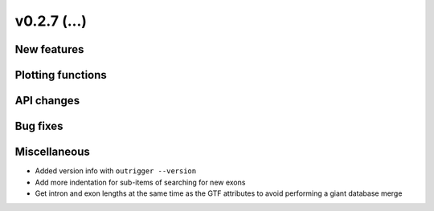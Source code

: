 v0.2.7 (...)
------------


New features
~~~~~~~~~~~~


Plotting functions
~~~~~~~~~~~~~~~~~~

API changes
~~~~~~~~~~~


Bug fixes
~~~~~~~~~

Miscellaneous
~~~~~~~~~~~~~

- Added version info with ``outrigger --version``
- Add more indentation for sub-items of searching for new exons
- Get intron and exon lengths at the same time as the GTF attributes to avoid
  performing a giant database merge
